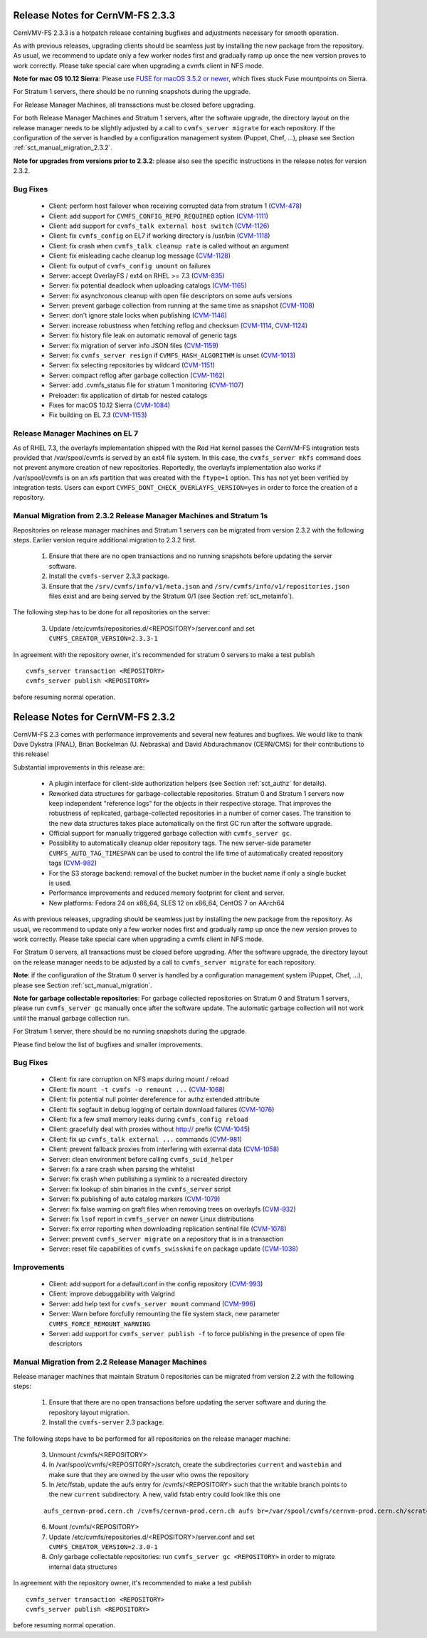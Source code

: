 Release Notes for CernVM-FS 2.3.3
=================================

CernVMV-FS 2.3.3 is a hotpatch release containing bugfixes and adjustments
necessary for smooth operation.

As with previous releases, upgrading clients should be seamless just by
installing the new package from the repository. As usual, we recommend to
update only a few worker nodes first and gradually ramp up once the new version
proves to work correctly. Please take special care when upgrading a cvmfs
client in NFS mode.

**Note for mac OS 10.12 Sierra**: Please use `FUSE for macOS 3.5.2 or newer
<https://github.com/osxfuse/osxfuse/releases>`_, which fixes stuck Fuse
mountpoints on Sierra.

For Stratum 1 servers, there should be no running snapshots during the upgrade.

For Release Manager Machines, all transactions must be closed before upgrading.

For both Release Manager Machines and Stratum 1 servers, after the software
upgrade, the directory layout on the release manager needs to be slightly
adjusted by a call to ``cvmfs_server migrate`` for each repository.  If the
configuration of the server is handled by a configuration management system
(Puppet, Chef, ...), please see Section :ref:`sct_manual_migration_2.3.2`.

**Note for upgrades from versions prior to 2.3.2**: please also see the
specific instructions in the release notes for version 2.3.2.

Bug Fixes
---------

  * Client: perform host failover when receiving corrupted data from stratum 1 (`CVM-478 <https://sft.its.cern.ch/jira/browse/CVM-478>`_)
  * Client: add support for ``CVMFS_CONFIG_REPO_REQUIRED`` option (`CVM-1111 <https://sft.its.cern.ch/jira/browse/CVM-1111>`_)
  * Client: add support for ``cvmfs_talk external host switch`` (`CVM-1126 <https://sft.its.cern.ch/jira/browse/CVM-1126>`_)
  * Client: fix ``cvmfs_config`` on EL7 if working directory is /usr/bin (`CVM-1118 <https://sft.its.cern.ch/jira/browse/CVM-1118>`_)
  * Client: fix crash when ``cvmfs_talk cleanup rate`` is called without an argument
  * Client: fix misleading cache cleanup log message (`CVM-1128 <https://sft.its.cern.ch/jira/browse/CVM-1128>`_)
  * Client: fix output of ``cvmfs_config umount`` on failures
  * Server: accept OverlayFS / ext4 on RHEL >= 7.3 (`CVM-835 <https://sft.its.cern.ch/jira/browse/CVM-835>`_)
  * Server: fix potential deadlock when uploading catalogs (`CVM-1165 <https://sft.its.cern.ch/jira/browse/CVM-1165>`_)
  * Server: fix asynchronous cleanup with open file descriptors on some aufs versions
  * Server: prevent garbage collection from running at the same time as snapshot (`CVM-1108 <https://sft.its.cern.ch/jira/browse/CVM-1108>`_)
  * Server: don't ignore stale locks when publishing (`CVM-1146 <https://sft.its.cern.ch/jira/browse/CVM-1146>`_)
  * Server: increase robustness when fetching reflog and checksum (`CVM-1114 <https://sft.its.cern.ch/jira/browse/CVM-1114>`_, `CVM-1124 <https://sft.its.cern.ch/jira/browse/CVM-1124>`_)
  * Server: fix history file leak on automatic removal of generic tags
  * Server: fix migration of server info JSON files (`CVM-1159 <https://sft.its.cern.ch/jira/browse/CVM-1159>`_)
  * Server: fix ``cvmfs_server resign`` if ``CVMFS_HASH_ALGORITHM`` is unset (`CVM-1013 <https://sft.its.cern.ch/jira/browse/CVM-1013>`_)
  * Server: fix selecting repositories by wildcard (`CVM-1151 <https://sft.its.cern.ch/jira/browse/CVM-1151>`_)
  * Server: compact reflog after garbage collection (`CVM-1162 <https://sft.its.cern.ch/jira/browse/CVM-1162>`_)
  * Server: add .cvmfs_status file for stratum 1 monitoring (`CVM-1107 <https://sft.its.cern.ch/jira/browse/CVM-1107>`_)
  * Preloader: fix application of dirtab for nested catalogs
  * Fixes for macOS 10.12 Sierra (`CVM-1084 <https://sft.its.cern.ch/jira/browse/CVM-1084>`_)
  * Fix building on EL 7.3 (`CVM-1153 <https://sft.its.cern.ch/jira/browse/CVM-1153>`_)


Release Manager Machines on EL 7
--------------------------------

As of RHEL 7.3, the overlayfs implementation shipped with the Red Hat kernel
passes the CernVM-FS integration tests provided that /var/spool/cvmfs is served
by an ext4 file system. In this case, the ``cvmfs_server mkfs`` command does
not prevent anymore creation of new repositories. Reportedly, the overlayfs
implementation also works if /var/spool/cvmfs is on an xfs partition that was
created with the ``ftype=1`` option. This has not yet been verified by
integration tests. Users can export ``CVMFS_DONT_CHECK_OVERLAYFS_VERSION=yes``
in order to force the creation of a repository.



.. _sct_manual_migration_2.3.2:

Manual Migration from 2.3.2 Release Manager Machines and Stratum 1s
-------------------------------------------------------------------

Repositories on release manager machines and Stratum 1 servers can be migrated from version 2.3.2 with the following steps.  Earlier version require additional migration to 2.3.2 first.

  1. Ensure that there are no open transactions and no running snapshots before updating the server software.

  2. Install the ``cvmfs-server`` 2.3.3 package.

  3. Ensure that the ``/srv/cvmfs/info/v1/meta.json`` and ``/srv/cvmfs/info/v1/repositories.json`` files exist and are being served by the Stratum 0/1 (see Section :ref:`sct_metainfo`).

The following step has to be done for all repositories on the server:

  3. Update /etc/cvmfs/repositories.d/<REPOSITORY>/server.conf and set ``CVMFS_CREATOR_VERSION=2.3.3-1``


In agreement with the repository owner, it's recommended for stratum 0 servers to make a test publish

::

    cvmfs_server transaction <REPOSITORY>
    cvmfs_server publish <REPOSITORY>

before resuming normal operation.



Release Notes for CernVM-FS 2.3.2
=================================

CernVM-FS 2.3 comes with performance improvements and several new features and
bugfixes. We would like to thank Dave Dykstra (FNAL), Brian Bockelman
(U. Nebraska) and David Abdurachmanov (CERN/CMS) for their contributions to this
release!

Substantial improvements in this release are:

  * A plugin interface for client-side authorization helpers (see Section
    :ref:`sct_authz` for details).

  * Reworked data structures for garbage-collectable repositories. Stratum 0 and
    Stratum 1 servers now keep independent "reference logs" for the objects in
    their respective storage. That improves the robustness of replicated,
    garbage-collected repositories in a number of corner cases. The transition
    to the new data structures takes place automatically on the first GC run
    after the software upgrade.

  * Official support for manually triggered garbage collection with
    ``cvmfs_server gc``.

  * Possibility to automatically cleanup older repository tags.  The new
    server-side parameter ``CVMFS_AUTO_TAG_TIMESPAN`` can be used to control
    the life time of automatically created repository tags
    (`CVM-982 <https://sft.its.cern.ch/jira/browse/CVM-982>`_)

  * For the S3 storage backend: removal of the bucket number in the bucket name
    if only a single bucket is used.

  * Performance improvements and reduced memory footprint for client and server.

  * New platforms: Fedora 24 on x86_64, SLES 12 on x86_64, CentOS 7 on AArch64

As with previous releases, upgrading should be seamless just by installing the
new package from the repository. As usual, we recommend to update only a few
worker nodes first and gradually ramp up once the new version proves to work
correctly. Please take special care when upgrading a cvmfs client in NFS mode.

For Stratum 0 servers, all transactions must be closed before upgrading.  After
the software upgrade, the directory layout on the release manager needs to be
adjusted by a call to ``cvmfs_server migrate`` for each repository.

**Note**: if the configuration of the Stratum 0 server is handled by a configuration management system (Puppet, Chef, ...), please see Section :ref:`sct_manual_migration`.

**Note for garbage collectable repositories**: For garbage collected repositories on Stratum 0 and Stratum 1 servers, please run ``cvmfs_server gc`` manually once after the software update.  The automatic garbage collection will not work until the manual garbage collection run.

For Stratum 1 server, there should be no running snapshots during the upgrade.

Please find below the list of bugfixes and smaller improvements.

Bug Fixes
---------

  * Client: fix rare corruption on NFS maps during mount / reload

  * Client: fix ``mount -t cvmfs -o remount ...``
    (`CVM-1068 <https://sft.its.cern.ch/jira/browse/CVM-1068>`_)

  * Client: fix potential null pointer dereference for authz extended attribute

  * Client: fix segfault in debug logging of certain download failures
    (`CVM-1076 <https://sft.its.cern.ch/jira/browse/CVM-1076>`_)

  * Client: fix a few small memory leaks during ``cvmfs_config reload``

  * Client: gracefully deal with proxies without http:// prefix
    (`CVM-1045 <https://sft.its.cern.ch/jira/browse/CVM-1045>`_)

  * Client: fix up ``cvmfs_talk external ...`` commands
    (`CVM-981 <https://sft.its.cern.ch/jira/browse/CVM-981>`_)

  * Client: prevent fallback proxies from interfering with external data
    (`CVM-1058 <https://sft.its.cern.ch/jira/browse/CVM-1058>`_)

  * Server: clean environment before calling ``cvmfs_suid_helper``

  * Server: fix a rare crash when parsing the whitelist

  * Server: fix crash when publishing a symlink to a recreated directory

  * Server: fix lookup of sbin binaries in the ``cvmfs_server`` script

  * Server: fix publishing of auto catalog markers
    (`CVM-1079 <https://sft.its.cern.ch/jira/browse/CVM-1079>`_)

  * Server: fix false warning on graft files when removing trees on overlayfs
    (`CVM-932 <https://sft.its.cern.ch/jira/browse/CVM-932>`_)

  * Server: fix ``lsof`` report in ``cvmfs_server`` on newer Linux distributions

  * Server: fix error reporting when downloading replication sentinal file
    (`CVM-1078 <https://sft.its.cern.ch/jira/browse/CVM-1078>`_)

  * Server: prevent ``cvmfs_server migrate`` on a repository that is in a
    transaction

  * Server: reset file capabilities of ``cvmfs_swissknife`` on package update
    (`CVM-1038 <https://sft.its.cern.ch/jira/browse/CVM-1038>`_)

Improvements
------------

  * Client: add support for a default.conf in the config repository
    (`CVM-993 <https://sft.its.cern.ch/jira/browse/CVM-993>`_)

  * Client: improve debuggability with Valgrind

  * Server: add help text for ``cvmfs_server mount`` command
    (`CVM-996 <https://sft.its.cern.ch/jira/browse/CVM-996>`_)

  * Server: Warn before forcfully remounting the file system stack, new
    parameter ``CVMFS_FORCE_REMOUNT_WARNING``

  * Server: add support for ``cvmfs_server publish -f`` to force publishing in
    the presence of open file descriptors


.. _sct_manual_migration:

Manual Migration from 2.2 Release Manager Machines
--------------------------------------------------

Release manager machines that maintain Stratum 0 repositories can be migrated from version 2.2 with the following steps:

  1. Ensure that there are no open transactions before updating the server software and during the repository layout migration.

  2. Install the ``cvmfs-server`` 2.3 package.

The following steps have to be performed for all repositories on the release manager machine:

  3. Unmount /cvmfs/<REPOSITORY>

  4. In /var/spool/cvmfs/<REPOSITORY>/scratch, create the subdirectories ``current`` and ``wastebin`` and make sure that they are owned by the user who owns the repository

  5. In /etc/fstab, update the aufs entry for /cvmfs/<REPOSITORY> such that the writable branch points to the new ``current`` subdirectory.  A new, valid fstab entry could look like this one

  ::

    aufs_cernvm-prod.cern.ch /cvmfs/cernvm-prod.cern.ch aufs br=/var/spool/cvmfs/cernvm-prod.cern.ch/scratch/current=rw:/var/spool/cvmfs/cernvm-prod.cern.ch/rdonly=rr,udba=none,ro,noauto 0 0

  6. Mount /cvmfs/<REPOSITORY>

  7. Update /etc/cvmfs/repositories.d/<REPOSITORY>/server.conf and set ``CVMFS_CREATOR_VERSION=2.3.0-1``

  8. *Only* garbage collectable repositories: run ``cvmfs_server gc <REPOSITORY>`` in order to migrate internal data structures

In agreement with the repository owner, it's recommended to make a test publish

::

    cvmfs_server transaction <REPOSITORY>
    cvmfs_server publish <REPOSITORY>

before resuming normal operation.
